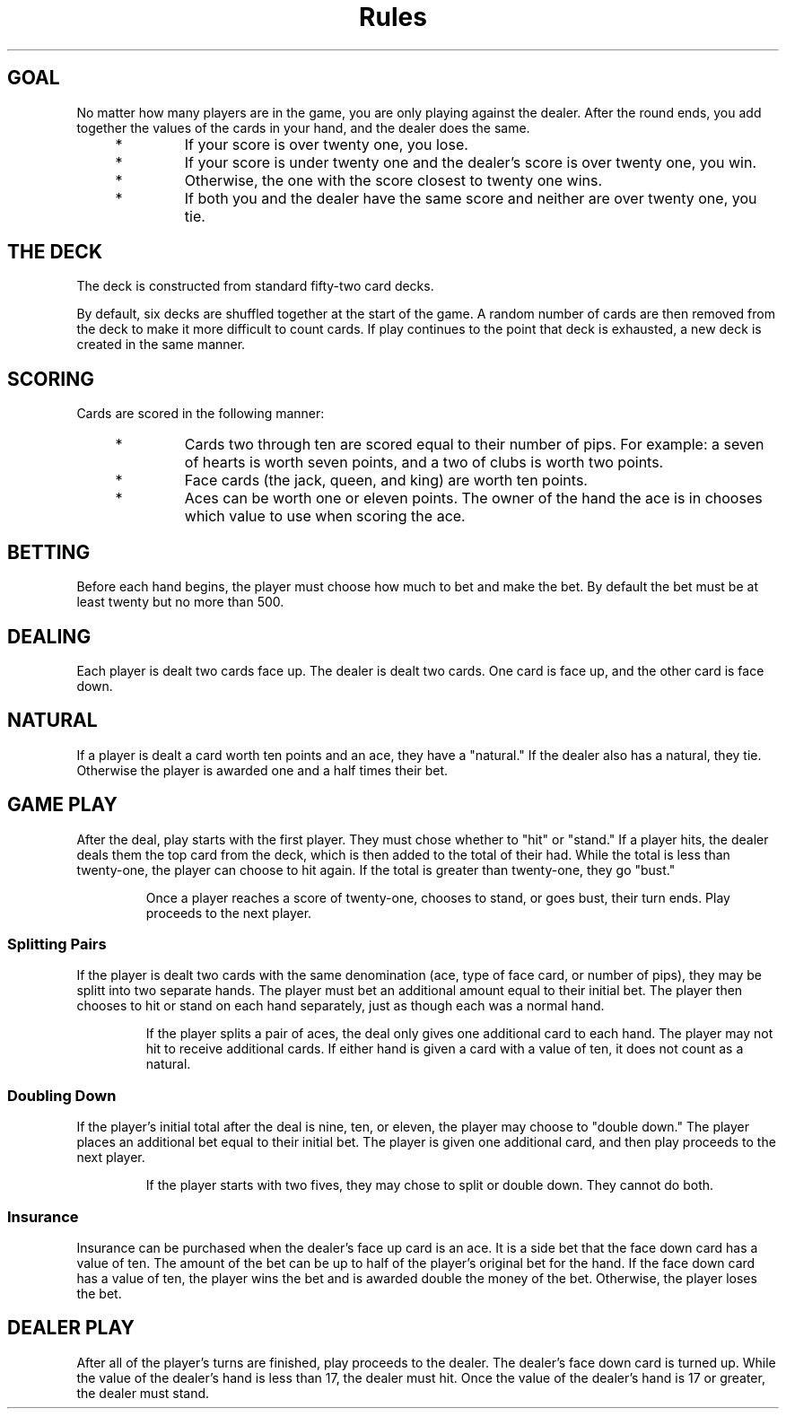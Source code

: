 .TH Rules   RULES blackjack
.SH
GOAL
No matter how many players are in the game, you are only playing against
the dealer. After the round ends, you add together the values of the
cards in your hand, and the dealer does the same.

.RS 4
.TP
*
If your score is over twenty one, you lose.

.TP
*
If your score is under twenty one and the dealer's score is over twenty
one, you win.

.TP
*
Otherwise, the one with the score closest to twenty one wins.

.TP
*
If both you and the dealer have the same score and neither are over
twenty one, you tie.

.SH
THE DECK
The deck is constructed from standard fifty-two card decks.

.P
By default, six decks are
shuffled together at the start of the game. A random number of cards are
then removed from the deck to make it more difficult to count cards. If
play continues to the point that deck is exhausted, a new deck is created
in the same manner.

.SH
SCORING
Cards are scored in the following manner:

.RS 4
.TP
*
Cards two through ten are scored equal to their number of pips. For
example: a seven of hearts is worth seven points, and a two of clubs
is worth two points.

.TP
*
Face cards (the jack, queen, and king) are worth ten points.

.TP
*
Aces can be worth one or eleven points. The owner of the hand the ace
is in chooses which value to use when scoring the ace.

.SH
BETTING
Before each hand begins, the player must choose how much to bet and make
the bet. By default the bet must be at least twenty but no more than 500.

.SH
DEALING
Each player is dealt two cards face up. The dealer is dealt two cards.
One card is face up, and the other card is face down.

.SH
NATURAL
If a player is dealt a card worth ten points and an ace, they have a
"natural." If the dealer also has a natural, they tie. Otherwise the
player is awarded one and a half times their bet.

.SH
GAME PLAY
After the deal, play starts with the first player. They must chose
whether to "hit" or "stand." If a player hits, the dealer deals them
the top card from the deck, which is then added to the total of their
had. While the total is less than twenty-one, the player can choose to
hit again. If the total is greater than twenty-one, they go "bust."

.IP
Once a player reaches a score of twenty-one, chooses to stand, or goes
bust, their turn ends. Play proceeds to the next player.

.SS
Splitting Pairs
If the player is dealt two cards with the same denomination (ace, type
of face card, or number of pips), they may be splitt into two separate
hands. The player must bet an additional amount equal to their initial
bet. The player then chooses to hit or stand on each hand separately,
just as though each was a normal hand.

.IP
If the player splits a pair of aces, the deal only gives one additional
card to each hand. The player may not hit to receive additional cards.
If either hand is given a card with a value of ten, it does not count
as a natural.

.SS
Doubling Down
If the player's initial total after the deal is nine, ten, or eleven,
the player may choose to "double down." The player places an additional
bet equal to their initial bet. The player is given one additional card,
and then play proceeds to the next player.

.IP
If the player starts with two fives, they may chose to split or double
down. They cannot do both.

.SS
Insurance
Insurance can be purchased when the dealer's face up card is an ace. It
is a side bet that the face down card has a value of ten. The amount of
the bet can be up to half of the player's original bet for the hand. If
the face down card has a value of ten, the player wins the bet and is
awarded double the money of the bet. Otherwise, the player loses the
bet.

.SH
DEALER PLAY
After all of the player's turns are finished, play proceeds to the
dealer. The dealer's face down card is turned up. While the value of
the dealer's hand is less than 17, the dealer must hit. Once the value
of the dealer's hand is 17 or greater, the dealer must stand.